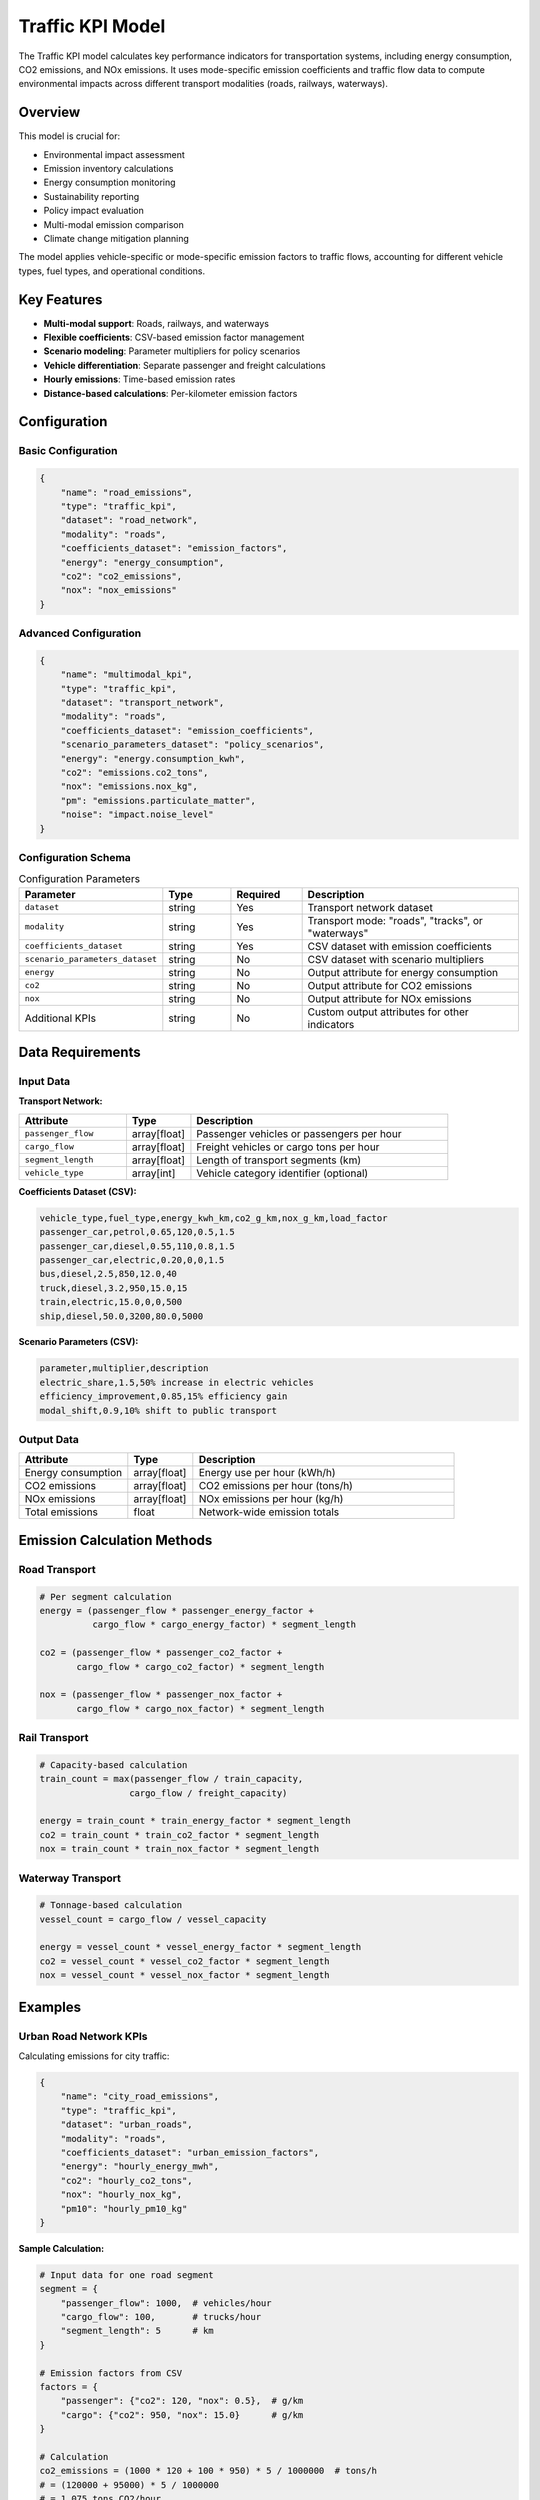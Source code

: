 Traffic KPI Model
=================

The Traffic KPI model calculates key performance indicators for transportation systems, including energy consumption, CO2 emissions, and NOx emissions. It uses mode-specific emission coefficients and traffic flow data to compute environmental impacts across different transport modalities (roads, railways, waterways).

Overview
--------

This model is crucial for:

- Environmental impact assessment
- Emission inventory calculations
- Energy consumption monitoring
- Sustainability reporting
- Policy impact evaluation
- Multi-modal emission comparison
- Climate change mitigation planning

The model applies vehicle-specific or mode-specific emission factors to traffic flows, accounting for different vehicle types, fuel types, and operational conditions.

Key Features
------------

- **Multi-modal support**: Roads, railways, and waterways
- **Flexible coefficients**: CSV-based emission factor management
- **Scenario modeling**: Parameter multipliers for policy scenarios
- **Vehicle differentiation**: Separate passenger and freight calculations
- **Hourly emissions**: Time-based emission rates
- **Distance-based calculations**: Per-kilometer emission factors

Configuration
-------------

Basic Configuration
^^^^^^^^^^^^^^^^^^^

.. code-block:: json

    {
        "name": "road_emissions",
        "type": "traffic_kpi",
        "dataset": "road_network",
        "modality": "roads",
        "coefficients_dataset": "emission_factors",
        "energy": "energy_consumption",
        "co2": "co2_emissions",
        "nox": "nox_emissions"
    }

Advanced Configuration
^^^^^^^^^^^^^^^^^^^^^^

.. code-block:: json

    {
        "name": "multimodal_kpi",
        "type": "traffic_kpi",
        "dataset": "transport_network",
        "modality": "roads",
        "coefficients_dataset": "emission_coefficients",
        "scenario_parameters_dataset": "policy_scenarios",
        "energy": "energy.consumption_kwh",
        "co2": "emissions.co2_tons",
        "nox": "emissions.nox_kg",
        "pm": "emissions.particulate_matter",
        "noise": "impact.noise_level"
    }

Configuration Schema
^^^^^^^^^^^^^^^^^^^^

.. list-table:: Configuration Parameters
   :header-rows: 1
   :widths: 20 15 15 50

   * - Parameter
     - Type
     - Required
     - Description
   * - ``dataset``
     - string
     - Yes
     - Transport network dataset
   * - ``modality``
     - string
     - Yes
     - Transport mode: "roads", "tracks", or "waterways"
   * - ``coefficients_dataset``
     - string
     - Yes
     - CSV dataset with emission coefficients
   * - ``scenario_parameters_dataset``
     - string
     - No
     - CSV dataset with scenario multipliers
   * - ``energy``
     - string
     - No
     - Output attribute for energy consumption
   * - ``co2``
     - string
     - No
     - Output attribute for CO2 emissions
   * - ``nox``
     - string
     - No
     - Output attribute for NOx emissions
   * - Additional KPIs
     - string
     - No
     - Custom output attributes for other indicators

Data Requirements
-----------------

Input Data
^^^^^^^^^^

**Transport Network:**

.. list-table::
   :header-rows: 1
   :widths: 25 15 60

   * - Attribute
     - Type
     - Description
   * - ``passenger_flow``
     - array[float]
     - Passenger vehicles or passengers per hour
   * - ``cargo_flow``
     - array[float]
     - Freight vehicles or cargo tons per hour
   * - ``segment_length``
     - array[float]
     - Length of transport segments (km)
   * - ``vehicle_type``
     - array[int]
     - Vehicle category identifier (optional)

**Coefficients Dataset (CSV):**

.. code-block:: text

    vehicle_type,fuel_type,energy_kwh_km,co2_g_km,nox_g_km,load_factor
    passenger_car,petrol,0.65,120,0.5,1.5
    passenger_car,diesel,0.55,110,0.8,1.5
    passenger_car,electric,0.20,0,0,1.5
    bus,diesel,2.5,850,12.0,40
    truck,diesel,3.2,950,15.0,15
    train,electric,15.0,0,0,500
    ship,diesel,50.0,3200,80.0,5000

**Scenario Parameters (CSV):**

.. code-block:: text

    parameter,multiplier,description
    electric_share,1.5,50% increase in electric vehicles
    efficiency_improvement,0.85,15% efficiency gain
    modal_shift,0.9,10% shift to public transport

Output Data
^^^^^^^^^^^

.. list-table::
   :header-rows: 1
   :widths: 25 15 60

   * - Attribute
     - Type
     - Description
   * - Energy consumption
     - array[float]
     - Energy use per hour (kWh/h)
   * - CO2 emissions
     - array[float]
     - CO2 emissions per hour (tons/h)
   * - NOx emissions
     - array[float]
     - NOx emissions per hour (kg/h)
   * - Total emissions
     - float
     - Network-wide emission totals

Emission Calculation Methods
-----------------------------

Road Transport
^^^^^^^^^^^^^^

.. code-block:: python

    # Per segment calculation
    energy = (passenger_flow * passenger_energy_factor +
              cargo_flow * cargo_energy_factor) * segment_length

    co2 = (passenger_flow * passenger_co2_factor +
           cargo_flow * cargo_co2_factor) * segment_length

    nox = (passenger_flow * passenger_nox_factor +
           cargo_flow * cargo_nox_factor) * segment_length

Rail Transport
^^^^^^^^^^^^^^

.. code-block:: python

    # Capacity-based calculation
    train_count = max(passenger_flow / train_capacity,
                     cargo_flow / freight_capacity)

    energy = train_count * train_energy_factor * segment_length
    co2 = train_count * train_co2_factor * segment_length
    nox = train_count * train_nox_factor * segment_length

Waterway Transport
^^^^^^^^^^^^^^^^^^

.. code-block:: python

    # Tonnage-based calculation
    vessel_count = cargo_flow / vessel_capacity

    energy = vessel_count * vessel_energy_factor * segment_length
    co2 = vessel_count * vessel_co2_factor * segment_length
    nox = vessel_count * vessel_nox_factor * segment_length

Examples
--------

Urban Road Network KPIs
^^^^^^^^^^^^^^^^^^^^^^^

Calculating emissions for city traffic:

.. code-block:: json

    {
        "name": "city_road_emissions",
        "type": "traffic_kpi",
        "dataset": "urban_roads",
        "modality": "roads",
        "coefficients_dataset": "urban_emission_factors",
        "energy": "hourly_energy_mwh",
        "co2": "hourly_co2_tons",
        "nox": "hourly_nox_kg",
        "pm10": "hourly_pm10_kg"
    }

**Sample Calculation:**

.. code-block:: python

    # Input data for one road segment
    segment = {
        "passenger_flow": 1000,  # vehicles/hour
        "cargo_flow": 100,       # trucks/hour
        "segment_length": 5      # km
    }

    # Emission factors from CSV
    factors = {
        "passenger": {"co2": 120, "nox": 0.5},  # g/km
        "cargo": {"co2": 950, "nox": 15.0}      # g/km
    }

    # Calculation
    co2_emissions = (1000 * 120 + 100 * 950) * 5 / 1000000  # tons/h
    # = (120000 + 95000) * 5 / 1000000
    # = 1.075 tons CO2/hour

Railway Network Assessment
^^^^^^^^^^^^^^^^^^^^^^^^^^

Environmental impact of rail transport:

.. code-block:: json

    {
        "name": "rail_environmental_kpi",
        "type": "traffic_kpi",
        "dataset": "national_rail",
        "modality": "tracks",
        "coefficients_dataset": "rail_coefficients",
        "scenario_parameters_dataset": "electrification_scenario",
        "energy": "traction_energy_mwh",
        "co2": "co2_emissions_tons"
    }

Maritime Emissions Monitoring
^^^^^^^^^^^^^^^^^^^^^^^^^^^^^

Port and shipping lane emissions:

.. code-block:: json

    {
        "name": "port_emissions",
        "type": "traffic_kpi",
        "dataset": "shipping_routes",
        "modality": "waterways",
        "coefficients_dataset": "vessel_emissions",
        "energy": "fuel_consumption_tons",
        "co2": "maritime_co2",
        "nox": "maritime_nox",
        "sox": "maritime_sox"
    }

Coefficient Management
----------------------

Vehicle Categories
^^^^^^^^^^^^^^^^^^

.. list-table:: Road Vehicle Types
   :header-rows: 1
   :widths: 20 20 20 20 20

   * - Category
     - Energy (kWh/km)
     - CO2 (g/km)
     - NOx (g/km)
     - Load Factor
   * - Passenger car
     - 0.5-0.7
     - 100-150
     - 0.3-0.8
     - 1.5
   * - Electric car
     - 0.15-0.25
     - 0
     - 0
     - 1.5
   * - Bus
     - 2.0-3.0
     - 800-1000
     - 10-15
     - 40
   * - Heavy truck
     - 3.0-4.0
     - 900-1200
     - 15-20
     - 15

Scenario Multipliers
^^^^^^^^^^^^^^^^^^^^

Apply policy scenario effects:

.. code-block:: python

    # Base emissions
    base_co2 = calculate_base_emissions()

    # Apply scenario multipliers
    scenario_multipliers = {
        "technology_improvement": 0.85,  # 15% reduction
        "fleet_electrification": 0.70,   # 30% reduction
        "traffic_management": 0.95       # 5% reduction
    }

    adjusted_co2 = base_co2
    for multiplier in scenario_multipliers.values():
        adjusted_co2 *= multiplier

Performance Considerations
--------------------------

Optimization Strategies
^^^^^^^^^^^^^^^^^^^^^^^

- Pre-compute coefficient lookups
- Vectorize emission calculations
- Cache frequently used factors
- Batch process by vehicle type

Scalability
^^^^^^^^^^^

.. list-table::
   :header-rows: 1
   :widths: 30 20 50

   * - Network Size
     - Calculation Time
     - Optimization
   * - < 1,000 segments
     - < 0.1 seconds
     - Direct calculation
   * - 1,000-10,000
     - 0.1-1 seconds
     - Vectorized operations
   * - > 10,000
     - > 1 second
     - Parallel processing

Best Practices
--------------

Coefficient Validation
^^^^^^^^^^^^^^^^^^^^^^

- Use official emission databases (HBEFA, COPERT)
- Account for local fuel quality
- Consider fleet age distribution
- Update factors regularly

Scenario Design
^^^^^^^^^^^^^^^

- Define clear baseline year
- Document assumption changes
- Consider technology trajectories
- Account for policy interactions

Results Interpretation
^^^^^^^^^^^^^^^^^^^^^^

- Report confidence intervals
- Compare with inventory data
- Validate against measurements
- Document methodology clearly

Common Issues and Troubleshooting
----------------------------------

Zero Emissions Output
^^^^^^^^^^^^^^^^^^^^^

**Issue**: All KPIs show zero values

**Solutions**:

- Verify flow data is non-zero
- Check coefficient dataset loaded
- Ensure modality matches network type
- Validate segment lengths

Unrealistic Values
^^^^^^^^^^^^^^^^^^

**Issue**: Emission values seem too high/low

**Solutions**:

- Review unit consistency (g vs kg vs tons)
- Check coefficient magnitudes
- Verify flow units (vehicles vs passengers)
- Validate load factors

Missing Coefficients
^^^^^^^^^^^^^^^^^^^^

**Issue**: Some vehicle types have no factors

**Solutions**:

- Complete coefficient CSV file
- Add default factors for unknown types
- Implement factor interpolation
- Use conservative estimates

Integration with Other Models
-----------------------------

The Traffic KPI model integrates with:

- **Traffic Assignment Model**: Provides flow data
- **Traffic Demand Model**: Links demand to emissions
- **Unit Conversions Model**: Standardizes units
- **Data Collector Model**: Stores KPI time series

Advanced Features
-----------------

Time-Varying Emissions
^^^^^^^^^^^^^^^^^^^^^^

.. code-block:: python

    def time_dependent_emissions(flow, hour_of_day):
        # Peak hour emission factors
        if 7 <= hour_of_day <= 9 or 17 <= hour_of_day <= 19:
            congestion_factor = 1.2  # 20% higher in congestion
        else:
            congestion_factor = 1.0

        return base_emissions * congestion_factor

Temperature Effects
^^^^^^^^^^^^^^^^^^^

.. code-block:: python

    def temperature_adjusted_emissions(base_emissions, temperature):
        # Cold start penalties
        if temperature < 0:
            cold_factor = 1.3
        elif temperature < 10:
            cold_factor = 1.1
        else:
            cold_factor = 1.0

        return base_emissions * cold_factor

Fleet Composition
^^^^^^^^^^^^^^^^^

.. code-block:: python

    def fleet_weighted_emissions(flow, fleet_composition):
        total_emissions = 0
        for vehicle_type, percentage in fleet_composition.items():
            type_flow = flow * percentage
            type_emissions = type_flow * emission_factors[vehicle_type]
            total_emissions += type_emissions
        return total_emissions

See Also
--------

- :doc:`traffic_assignment` - For traffic flow inputs
- :doc:`traffic_demand_calculation` - For demand scenarios
- :doc:`unit_conversions` - For unit standardization
- :doc:`data_collector` - For KPI time series storage

API Reference
-------------

- :class:`movici_simulation_core.models.traffic_kpi.TrafficKPIModel`
- :mod:`movici_simulation_core.models.traffic_kpi.coefficients_tape`
- :mod:`movici_simulation_core.models.traffic_kpi.entities`
